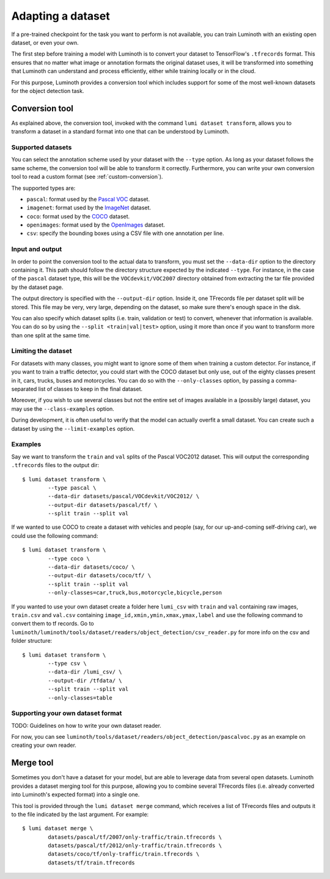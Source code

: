 .. _usage/dataset:

Adapting a dataset
==================

If a pre-trained checkpoint for the task you want to perform is not available,
you can train Luminoth with an existing open dataset, or even your own.

The first step before training a model with Luminoth is to convert your dataset
to TensorFlow's ``.tfrecords`` format. This ensures that no matter what image or
annotation formats the original dataset uses, it will be transformed into
something that Luminoth can understand and process efficiently, either while
training locally or in the cloud.

For this purpose, Luminoth provides a conversion tool which includes support for
some of the most well-known datasets for the object detection task.

Conversion tool
---------------

As explained above, the conversion tool, invoked with the command ``lumi dataset
transform``, allows you to transform a dataset in a standard format into one
that can be understood by Luminoth.

Supported datasets
^^^^^^^^^^^^^^^^^^

You can select the annotation scheme used by your dataset with the ``--type``
option. As long as your dataset follows the same scheme, the conversion tool
will be able to transform it correctly. Furthermore, you can write your own
conversion tool to read a custom format (see :ref:`custom-conversion`).

The supported types are:

- ``pascal``: format used by the `Pascal VOC
  <http://host.robots.ox.ac.uk:8080/pascal/VOC/voc2012/index.html>`_ dataset.

- ``imagenet``: format used by the `ImageNet <http://image-net.org/download>`_
  dataset.

- ``coco``: format used by the `COCO <http://cocodataset.org/#download>`_
  dataset.

- ``openimages``: format used by the `OpenImages
  <https://storage.googleapis.com/openimages/web/index.html>`_ dataset.

- ``csv``: specify the bounding boxes using a CSV file with one
  annotation per line.

Input and output
^^^^^^^^^^^^^^^^

In order to point the conversion tool to the actual data to transform, you must
set the ``--data-dir`` option to the directory containing it. This path should
follow the directory structure expected by the indicated ``--type``. For
instance, in the case of the ``pascal`` dataset type, this will be the
``VOCdevkit/VOC2007`` directory obtained from extracting the tar file provided
by the dataset page.

The output directory is specified with the ``--output-dir`` option. Inside it,
one TFrecords file per dataset split will be stored. This file may be very, very
large, depending on the dataset, so make sure there's enough space in the disk.

You can also specify which dataset splits (i.e. train, validation or test) to
convert, whenever that information is available. You can do so by using the
``--split <train|val|test>`` option, using it more than once if you want to
transform more than one split at the same time.

Limiting the dataset
^^^^^^^^^^^^^^^^^^^^

For datasets with many classes, you might want to ignore some of them when
training a custom detector. For instance, if you want to train a traffic
detector, you could start with the COCO dataset but only use, out of the eighty
classes present in it, cars, trucks, buses and motorcycles. You can do so with
the ``--only-classes`` option, by passing a comma-separated list of classes to
keep in the final dataset.

Moreover, if you wish to use several classes but not the entire set of images
available in a (possibly large) dataset, you may use the ``--class-examples``
option.

During development, it is often useful to verify that the model can actually overfit a
small dataset. You can create such a dataset by using the ``--limit-examples`` option.

Examples
^^^^^^^^

Say we want to transform the ``train`` and ``val`` splits of the Pascal VOC2012
dataset.  This will output the corresponding ``.tfrecords`` files to the output
dir::

  $ lumi dataset transform \
          --type pascal \
          --data-dir datasets/pascal/VOCdevkit/VOC2012/ \
          --output-dir datasets/pascal/tf/ \
          --split train --split val

If we wanted to use COCO to create a dataset with vehicles and people (say, for
our up-and-coming self-driving car), we could use the following command::

  $ lumi dataset transform \
          --type coco \
          --data-dir datasets/coco/ \
          --output-dir datasets/coco/tf/ \
          --split train --split val
          --only-classes=car,truck,bus,motorcycle,bicycle,person

If you wanted to use your own dataset create a folder here ``lumi_csv`` with ``train`` and ``val`` containing raw images, ``train.csv`` and ``val.csv`` containing ``image_id,xmin,ymin,xmax,ymax,label`` and  use the following command to convert them to tf records. Go to ``luminoth/luminoth/tools/dataset/readers/object_detection/csv_reader.py`` for more info on the csv and folder structure::

  $ lumi dataset transform \
          --type csv \
          --data-dir /lumi_csv/ \
          --output-dir /tfdata/ \
          --split train --split val 
          --only-classes=table

.. _custom-conversion:

Supporting your own dataset format
^^^^^^^^^^^^^^^^^^^^^^^^^^^^^^^^^^

TODO: Guidelines on how to write your own dataset reader.

For now, you can see ``luminoth/tools/dataset/readers/object_detection/pascalvoc.py``
as an example on creating your own reader.

Merge tool
----------

Sometimes you don't have a dataset for your model, but are able to leverage data
from several open datasets. Luminoth provides a dataset merging tool for this
purpose, allowing you to combine several TFrecords files (i.e. already converted
into Luminoth's expected format) into a single one.

This tool is provided through the ``lumi dataset merge`` command, which receives
a list of TFrecords files and outputs it to the file indicated by the last
argument. For example::

  $ lumi dataset merge \
          datasets/pascal/tf/2007/only-traffic/train.tfrecords \
          datasets/pascal/tf/2012/only-traffic/train.tfrecords \
          datasets/coco/tf/only-traffic/train.tfrecords \
          datasets/tf/train.tfrecords
